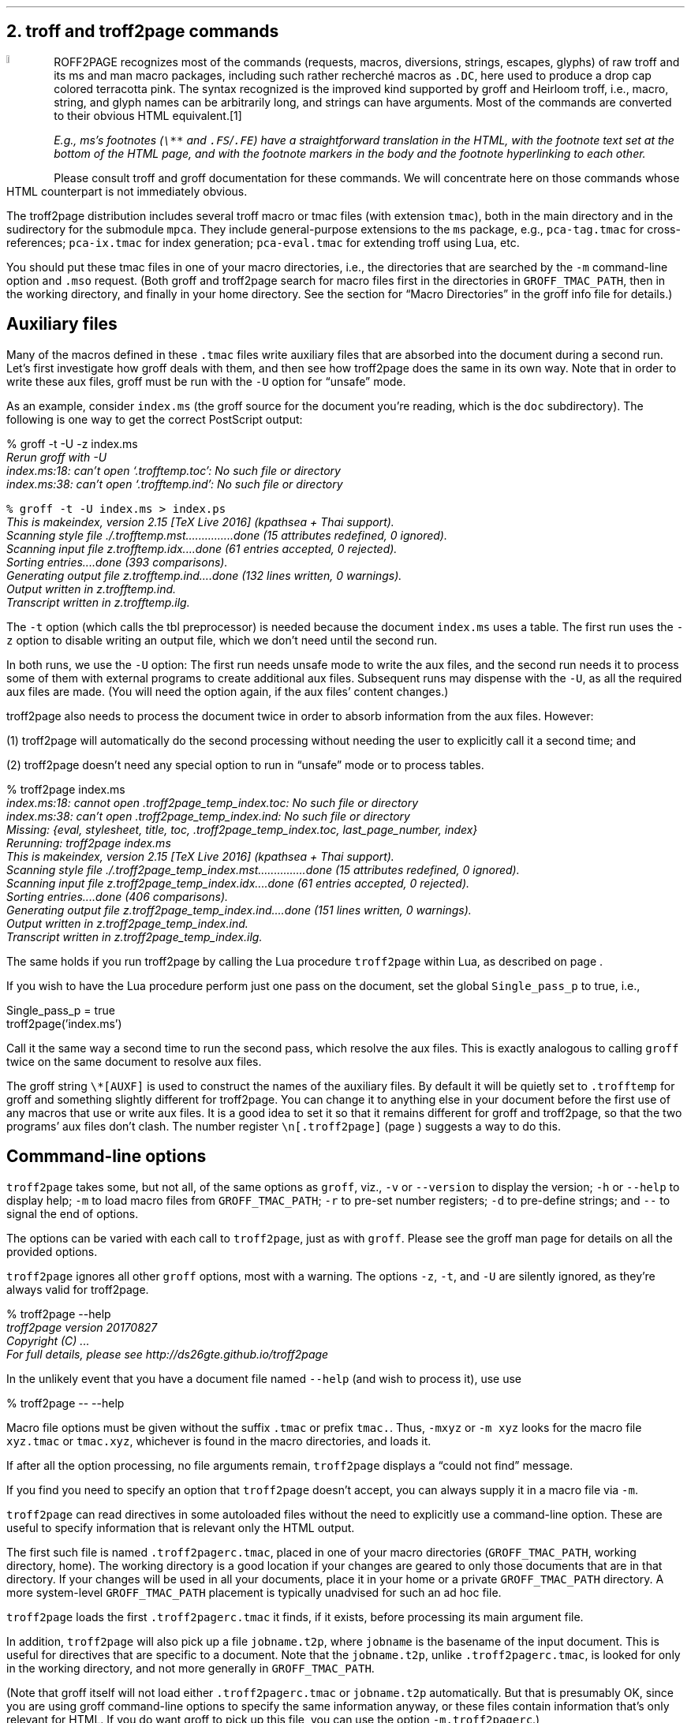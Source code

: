 .\" last modified 2019-09-29
.SH 1
2. troff and troff2page commands
.LP
.IX drop caps in color
.defcolor terracottapink rgb #9b3d3d
.DC T ROFF2PAGE terracottapink
recognizes most of the commands (requests, macros,
diversions, strings, escapes, glyphs) of raw troff and its
ms and man macro packages, including such rather
recherché macros as \fC.DC\fP, here used to produce a drop cap
colored terracotta pink.
The syntax recognized is the improved kind
supported by \*[url http://groff.ffii.org]groff\& and \*[url \
http://heirloom.sf.net/doctools.html]Heirloom troff\&, i.e., macro, string,
and glyph names can be arbitrarily long, and strings can
have arguments.  Most of the commands are converted to their
obvious HTML equivalent.\**
.
.FS
.IX footnotes
E.g., ms’s footnotes (\fC\e**\fP and \fC.FS\fP/\fC.FE\fP) have a
straightforward translation in the HTML, with the footnote text set at the
bottom of the HTML page, and with the footnote markers in the body and the
footnote hyperlinking to each other.
.FE
.
Please consult troff and groff documentation for these commands.  We will
concentrate here on those commands whose HTML counterpart is not immediately
obvious.
.PP
.IX macro files provided with troff2page
.IX pca-tag.tmac, macro file
.IX pca-ix.tmac, macro file
.IX eval4troff.tmac, macro file
The troff2page distribution includes several troff macro
or tmac
files (with
extension \fCtmac\fP), both in the main directory and in the
sudirectory for the submodule \fCmpca\fP. They include general-purpose
extensions to the \fCms\fP package, e.g., \fCpca-tag.tmac\fP for
cross-references; \fCpca-ix.tmac\fP for index generation;
\fCpca-eval.tmac\fP for extending troff using Lua, etc.
.PP
.IX m@-m, command-line option
.IX mso@.mso, groff request
You should put these tmac files in one of your macro directories,
i.e., the directories that are searched by the \fC-m\fP
command-line option and \fC.mso\fP request.  (Both groff and troff2page search for macro files
first in the directories in \fCGROFF_TMAC_PATH\fP, then in the
working directory, and finally in your home directory. See the
section for “Macro Directories” in the groff info file for
details.)
.PP
.SH 2
Auxiliary files
.LP
.IX unsafe mode
.IX auxiliary files
.IX U@-U, command-line option
Many of the macros defined in these \fC.tmac\fP files write
auxiliary files that are absorbed into the document during a
second run.  Let’s first investigate how groff deals with them,
and then see how troff2page does the same in its own way. Note
that in order to write these aux files, groff must be run with
the \fC-U\fP option for “unsafe” mode.
.PP
.IX t@-t, command-line option
.IX z@-z, command-line option
As an example, consider \fCindex.ms\fP (the groff source for the
document you’re reading, which is the \fCdoc\fP subdirectory).  The following is one
way to get the correct PostScript output:
.PP
.EX
    % groff -t -U -z index.ms
.ft CI
    Rerun groff with -U
    index.ms:18: can't open `.trofftemp.toc': No such file or directory
    index.ms:38: can't open `.trofftemp.ind': No such file or directory

.ft C
    % groff -t -U index.ms > index.ps
.ft CI
    This is makeindex, version 2.15 [TeX Live 2016] (kpathsea + Thai support).
    Scanning style file ./.trofftemp.mst...............done (15 attributes redefined, 0 ignored).
    Scanning input file z.trofftemp.idx....done (61 entries accepted, 0 rejected).
    Sorting entries....done (393 comparisons).
    Generating output file z.trofftemp.ind....done (132 lines written, 0 warnings).
    Output written in z.trofftemp.ind.
    Transcript written in z.trofftemp.ilg.
.EE
.PP
The \fC-t\fP option (which calls the tbl
preprocessor) is needed because the
document \fCindex.ms\fP
uses a table.  The first run uses the \fC-z\fP option to disable
writing an output file, which we don’t need until the second
run.
.PP
In both runs, we use the \fC-U\fP option: The first run
needs unsafe mode to write the aux files, and the second run
needs it to process some of them with external programs to
create additional aux files.  Subsequent runs may dispense
with the \fC-U\fP, as all the required aux files are made.
(You will need the option again, if the aux files’ content
changes.)
.PP
troff2page also needs to process the document twice in order to absorb
information from the aux files. However:
.PP
(1) troff2page will automatically do the second processing
without needing the user to explicitly call it a second time; and
.PP
(2) troff2page doesn’t need any special option to run in “unsafe”
mode or to process tables.
.PP
.EX
    % troff2page index.ms
.ft CI
    index.ms:18: cannot open .troff2page_temp_index.toc: No such file or directory
    index.ms:38: can't open .troff2page_temp_index.ind: No such file or directory
    Missing: {eval, stylesheet, title, toc, .troff2page_temp_index.toc, last_page_number, index}
    Rerunning: troff2page index.ms
    This is makeindex, version 2.15 [TeX Live 2016] (kpathsea + Thai support).
    Scanning style file ./.troff2page_temp_index.mst...............done (15 attributes redefined, 0 ignored).
    Scanning input file z.troff2page_temp_index.idx....done (61 entries accepted, 0 rejected).
    Sorting entries....done (406 comparisons).
    Generating output file z.troff2page_temp_index.ind....done (151 lines written, 0 warnings).
    Output written in z.troff2page_temp_index.ind.
    Transcript written in z.troff2page_temp_index.ilg.
.EE
.PP
The same holds if you run troff2page by calling
the Lua procedure \fCtroff2page\fP within Lua, as described on
page \*[TAG:calling_troff2page_within_lua].
.PP
If you wish to have
the Lua procedure perform just one pass on the document, set the
global \fCSingle_pass_p\fP to true, i.e.,
.PP
.EX
    Single_pass_p = true
    troff2page('index.ms')
.EE
.PP
Call it the same way a second time to run the second pass, which
resolve the aux files. This is exactly analogous to calling
\fCgroff\fP twice on the same document to resolve aux files.
.PP
.TAG auxf
.IX auxiliary files, naming of
.IX troff2page@.troff2page, number register
The groff string \fC\e*[AUXF]\fP is used to construct the
names of the
auxiliary files.  By default it
will be quietly set to \fC.trofftemp\fP for groff and something slightly
different for troff2page.  You can change it to anything else in
your document before the first use of any macros that use or
write aux files.  It is a good idea to set it so that it
remains
different for groff and troff2page, so that the two
programs’ aux files don’t clash.  The number register
\fC\en[.troff2page]\fP (page \*[TAG:cond-bp]) suggests a way
to do this.
.PP
.SH 2
Commmand-line options
.LP
.IX command-line options
.IX version@--version, command-line option
.IX help@--help, command-line option
.IX v@-v, command-line option
.IX h@-h, command-line option
.IX m@-m, command-line option
.IX r@-r, command-line option
.IX d@-d, command-line option
.IX -@--, command-line option
\fCtroff2page\fP takes some, but not all, of the same options as \fCgroff\fP,
viz.,
\fC-v\fP or \fC--version\fP to display the version;
\fC-h\fP or \fC--help\fP to display help;
\fC-m\fP to load macro files from \fCGROFF_TMAC_PATH\fP;
\fC-r\fP to pre-set number registers;
\fC-d\fP to pre-define strings; and
\fC--\fP to signal the end of options.
.PP
The options can be varied with each call to \fCtroff2page\fP, just as
with \fCgroff\fP. Please see the groff man page
for details on all the provided options.
.PP
.IX z@-z, command-line option
.IX t@-t, command-line option
.IX U@-U, command-line option
\fCtroff2page\fP ignores all other \fCgroff\fP options, most with a warning.
The options
\fC-z\fP, \fC-t\fP, and \fC-U\fP are silently ignored, as they're always valid
for troff2page.
.PP
.EX
    % troff2page --help
.ft CI
    troff2page version 20170827
    Copyright (C) ...
    For full details, please see http://ds26gte.github.io/troff2page
.EE
.PP
In the unlikely event that you have a document file named
\fC--help\fP (and wish to process it), use
use
.PP
.EX
    % troff2page -- --help
.EE
.PP
Macro file options must be given without the suffix \fC.tmac\fP or prefix
\fCtmac.\fP. Thus, \fC-mxyz\fP or \fC-m xyz\fP looks for the macro file
\fCxyz.tmac\fP or \fCtmac.xyz\fP, whichever is found in the macro directories,
and loads it.
.PP
If after all the option processing, no file arguments remain,
\fCtroff2page\fP displays a “could not find” message.
.PP
If you find you need to specify an option that \fCtroff2page\fP
doesn't accept, you can always supply it in a macro file via
\fC-m\fP.
.PP
.TAG troff2pagerc
.IX init files for troff2page
.IX troff2pagerc@.troff2pagerc.tmac, macro file
\fCtroff2page\fP can read directives in some autoloaded files
without the need to explicitly use a command-line option. These
are useful to specify information that is relevant only the HTML
output.
.PP
The first such file is named
\fC.troff2pagerc.tmac\fP, placed in one of your macro directories
(\fCGROFF_TMAC_PATH\fP, working directory, home). The working
directory is a good location if your changes are geared to only those
documents that are in that directory.
If your changes will be used in all your documents, place it in
your home or a private \fCGROFF_TMAC_PATH\fP directory.
A
more system-level \fCGROFF_TMAC_PATH\fP placement is typically
unadvised for such an ad hoc file.
.PP
\fCtroff2page\fP loads the first \fC.troff2pagerc.tmac\fP it
finds, if it exists, before processing its main argument file.
.PP
.IX t2p@.t2p, macro file
In addition, \fCtroff2page\fP will also pick up a file
\fCjobname.t2p\fP, where \fCjobname\fP is the basename of the input document.
This is useful for directives that are specific to a document. Note that the
\fCjobname.t2p\fP, unlike \fC.troff2pagerc.tmac\fP, is looked for only in the
working directory, and not more generally in \fCGROFF_TMAC_PATH\fP.
.PP
(Note that groff itself will not load either \fC.troff2pagerc.tmac\fP or
\fCjobname.t2p\fP automatically.  But that is presumably OK, since you are
using groff command-line options to specify the same information anyway, or
these files contain information that's only relevant for HTML.  If you do want
groff to pick up this file, you can use the option \fC-m.troff2pagerc\fP.)
.PP
.IX man.local, -man init file
If the input file is recognizably a man page (i.e., it has the
command \fC.TH\fP), both troff2page and groff will load, if it
exists, the init file \fCman.local\fP in the home directory.
